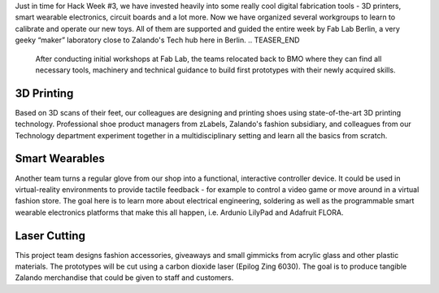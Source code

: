 .. title: Hack Week: Digital fabrication powered by Fab Lab Berlin
.. slug: hackweek-december-2014-digital-fabrication-by-fab-lab
.. date: 2014/12/16 08:00:00
.. tags: hack-week, event
.. link:
.. description: An insight of digital fabrication by Fab Lab during Zalando Hack Week, for example: 3d printing, smart wearables, laser cutting
.. author: Bastian Gerhard
.. type: text
.. image: hackweek3-fab-lab-image1.jpg

Just in time for Hack Week #3, we have invested heavily into some really cool digital fabrication tools - 3D printers, smart wearable electronics, circuit boards and a lot more. Now we have organized several workgroups to learn to calibrate and operate our new toys. All of them are supported and guided the entire week by Fab Lab Berlin, a very geeky “maker” laboratory close to Zalando's Tech hub here in Berlin.
.. TEASER_END
 After conducting initial workshops at Fab Lab, the teams relocated back to BMO where they can find all necessary tools, machinery and technical guidance to build first prototypes with their newly acquired skills.

3D Printing
===========
Based on 3D scans of their feet, our colleagues are designing and printing shoes using state-of-the-art 3D printing technology. Professional shoe product managers from zLabels, Zalando's fashion subsidiary, and colleagues from our Technology department experiment together in a multidisciplinary setting and learn all the basics from scratch.

.. image:: /images/hackweek3-fab-lab-image2.jpg

Smart Wearables
===============
Another team turns a regular glove from our shop into a functional, interactive controller device. It could be used in virtual-reality environments to provide tactile feedback - for example to control a video game or move around in a virtual fashion store. The goal here is to learn more about electrical engineering, soldering as well as the programmable smart wearable electronics platforms that make this all happen, i.e. Ardunio LilyPad and Adafruit FLORA.

.. image:: /images/hackweek3-fab-lab-image3.jpg

Laser Cutting
=============
This project team designs fashion accessories, giveaways and small gimmicks from acrylic glass and other plastic materials. The prototypes will be cut using a carbon dioxide laser (Epilog Zing 6030). The goal is to produce tangible Zalando merchandise that could be given to staff and customers.
